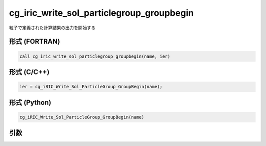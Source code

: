 cg_iric_write_sol_particlegroup_groupbegin
===================================================

粒子で定義された計算結果の出力を開始する

形式 (FORTRAN)
---------------
.. code-block:: fortran

   call cg_iric_write_sol_particlegroup_groupbegin(name, ier)

形式 (C/C++)
---------------
.. code-block:: c

   ier = cg_iRIC_Write_Sol_ParticleGroup_GroupBegin(name);

形式 (Python)
---------------
.. code-block:: python

   cg_iRIC_Write_Sol_ParticleGroup_GroupBegin(name)

引数
----

.. csv-table:: cg_iric_write_sol_particlegroup_groupbegin の引数
  :file: cg_iric_write_sol_particlegroup_groupbegin_args.csv
  :header-rows: 1
